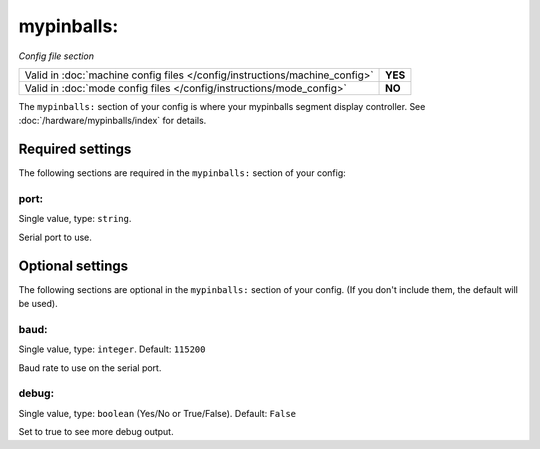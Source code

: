 mypinballs:
===========

*Config file section*

+----------------------------------------------------------------------------+---------+
| Valid in :doc:`machine config files </config/instructions/machine_config>` | **YES** |
+----------------------------------------------------------------------------+---------+
| Valid in :doc:`mode config files </config/instructions/mode_config>`       | **NO**  |
+----------------------------------------------------------------------------+---------+

.. overview

The ``mypinballs:`` section of your config is where your mypinballs segment display controller.
See :doc:`/hardware/mypinballs/index` for details.

.. config


Required settings
-----------------

The following sections are required in the ``mypinballs:`` section of your config:

port:
~~~~~
Single value, type: ``string``.

Serial port to use.


Optional settings
-----------------

The following sections are optional in the ``mypinballs:`` section of your config. (If you don't include them, the default will be used).

baud:
~~~~~
Single value, type: ``integer``. Default: ``115200``

Baud rate to use on the serial port.

debug:
~~~~~~
Single value, type: ``boolean`` (Yes/No or True/False). Default: ``False``

Set to true to see more debug output.



